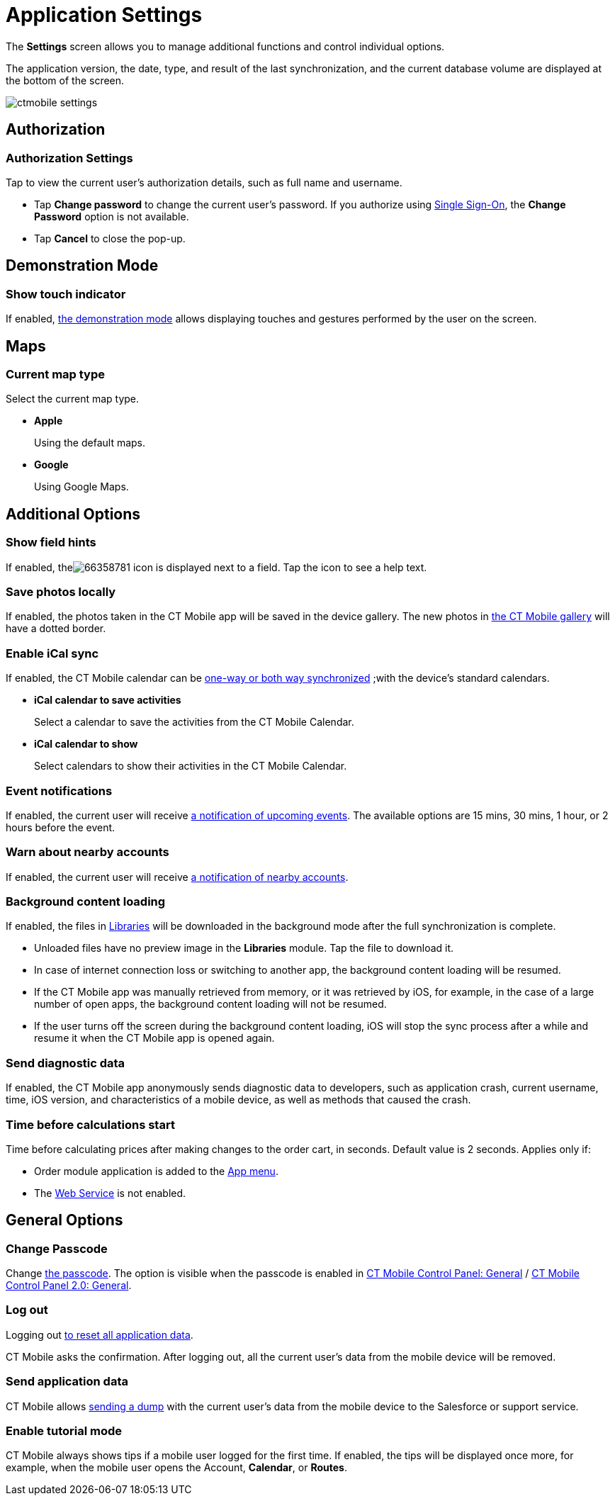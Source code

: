 = Application Settings

The *Settings* screen allows you to manage additional functions and control individual options.

The application version, the date, type, and result of the last synchronization, and the current database volume are displayed at the bottom of the screen.

image::ctmobile-settings.png[]

[[h2_1981203353]]
== Authorization

[[h3_305267236]]
=== Authorization Settings

Tap to view the current user's authorization details, such as full name and username.

* Tap *Change password* to change the current user's password. If you authorize using https://help.salesforce.com/articleView?id=sso_about.htm&type=5[Single Sign-On], the *Change Password* option is not available.
* Tap *Cancel* to close the pop-up.

[[h2_1371499116]]
== Demonstration Mode

[[h3_424681661]]
=== Show touch indicator

If enabled, xref:ios/mobile-application/application-settings/demonstration-mode.adoc[the demonstration mode] allows displaying touches and gestures performed by the user on the screen.

[[h2_1872639157]]
== Maps

[[h3_7419121]]
=== Current map type

Select the current map type.

* *Apple*
+
Using the default maps.
* *Google*
+
Using Google Maps.

[[h2_1980854273]]
== Additional Options

[[h3_828881719]]
=== Show field hints

If enabled, theimage:66358781.png[] icon is displayed next to a field. Tap the icon to see a help text.

[[h3_353973580]]
=== Save photos locally

If enabled, the photos taken in the CT Mobile app will be saved in the device gallery. The new photos in xref:ios/mobile-application/ui/actions.adoc[the CT Mobile gallery] will have a dotted border.

[[h3_731651659]]
=== Enable iCal sync

If enabled, the CT Mobile calendar can be xref:ios/mobile-application/application-settings/ical-synchronization.adoc[one-way or both way synchronized] ;with the device's standard calendars.

* *iCal calendar to save activities*
+
Select a calendar to save the activities from the CT Mobile Calendar.
* *iCal calendar to show*
+
Select calendars to show their activities in the CT Mobile Calendar.

[[h3_559798070]]
=== Event notifications

If enabled, the current user will receive xref:ios/mobile-application/application-settings/event-notifications.adoc[a notification of upcoming events]. The available options are 15 mins, 30 mins, 1 hour, or 2 hours before the event.

[[h3_67901066]]
=== Warn about nearby accounts

If enabled, the current user will receive xref:./nearby-accounts-notifications.adoc[a notification of nearby accounts].

[[h3_1768799377]]
=== Background content loading

If enabled, the files in xref:ios/mobile-application/mobile-application-modules/libraries.adoc[Libraries] will be downloaded in the background mode after the full synchronization is complete.

* Unloaded files have no preview image in the *Libraries* module. Tap the file to download it.
* In case of internet connection loss or switching to another app, the background content loading will be resumed.
* If the CT Mobile app was manually retrieved from memory, or it was retrieved by iOS, for example, in the case of a large number of open apps, the background content loading will not be resumed.
* If the user turns off the screen during the background content loading, iOS will stop the sync process after a while and resume it when the CT Mobile app is opened again.

[[h3_115565593]]
=== Send diagnostic data

If enabled, the CT Mobile app anonymously sends diagnostic data to developers, such as application crash, current username, time, iOS version, and characteristics of a mobile device, as well as methods that caused the crash.

[[h3_611076828]]
=== Time before calculations start

Time before calculating prices after making changes to the order cart, in seconds. Default value is 2 seconds. Applies only if:

* Order module application is added to the xref:ios/admin-guide/app-menu/index.adoc[App menu].
* The xref:ctorders:admin-guide/managing-ct-orders/web-service/index.adoc[Web Service] is not enabled.

[[h2_534139124]]
== General Options

[[h3_748267454]]
=== Change Passcode

Change xref:ios/mobile-application/application-settings/application-pin-code.adoc[the passcode]. The option is visible when the passcode is enabled in xref:ios/admin-guide/ct-mobile-control-panel/ct-mobile-control-panel-general.adoc[CT Mobile Control Panel: General] / xref:ios/admin-guide/ct-mobile-control-panel-new/ct-mobile-control-panel-general-new.adoc#h3_643998525[CT Mobile Control Panel 2.0: General].

[[h3_1321398704]]
=== Log out

Logging out xref:ios/mobile-application/application-settings/log-out.adoc[to reset all application data].

CT Mobile asks the confirmation. After logging out, all the current user's data from the mobile device will be removed.

[[h3_1008940466]]
=== Send application data

CT Mobile allows xref:ios/mobile-application/application-settings/send-application-data-dump.adoc[sending a dump] with the current user's data from the mobile device to the Salesforce or support service.

[[h3_1857935580]]
=== Enable tutorial mode

CT Mobile always shows tips if a mobile user logged for the first time. If enabled, the tips will be displayed once more, for example, when the mobile user opens the [.object]#Account#, *Calendar*, or *Routes*.
